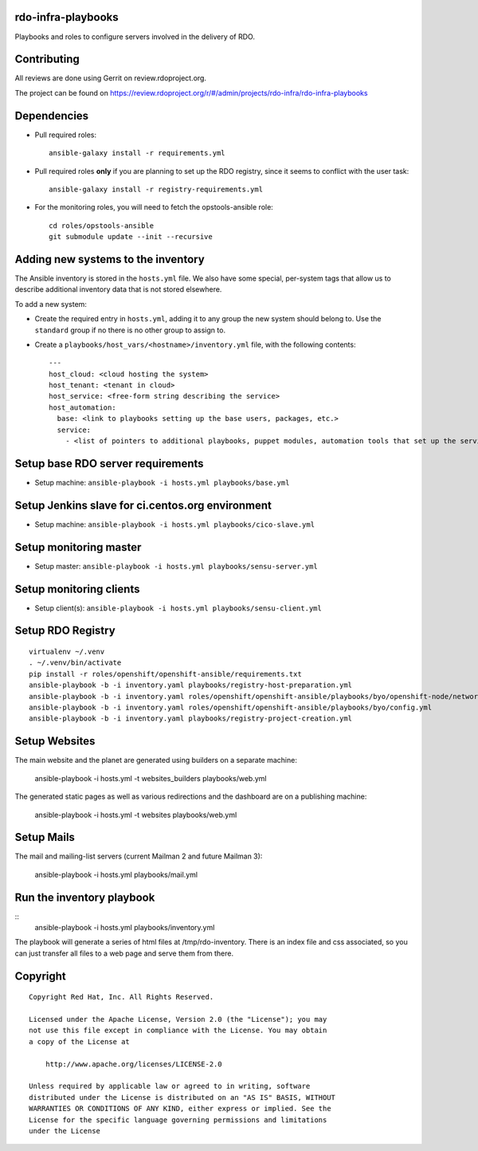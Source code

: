 rdo-infra-playbooks
===================
Playbooks and roles to configure servers involved in the delivery of RDO.

Contributing
============

All reviews are done using Gerrit on review.rdoproject.org.

The project can be found on https://review.rdoproject.org/r/#/admin/projects/rdo-infra/rdo-infra-playbooks

Dependencies
============
- Pull required roles::

    ansible-galaxy install -r requirements.yml

- Pull required roles **only** if you are planning to set up the RDO registry, since it
  seems to conflict with the user task::

    ansible-galaxy install -r registry-requirements.yml

- For the monitoring roles, you will need to fetch the opstools-ansible role::

    cd roles/opstools-ansible
    git submodule update --init --recursive

Adding new systems to the inventory
===================================

The Ansible inventory is stored in the ``hosts.yml`` file. We also have some special,
per-system tags that allow us to describe additional inventory data that is not stored
elsewhere.

To add a new system:

- Create the required entry in ``hosts.yml``, adding it to any group the new system
  should belong to. Use the ``standard`` group if no there is no other group to assign to.

- Create a ``playbooks/host_vars/<hostname>/inventory.yml`` file, with the following
  contents::

    ---
    host_cloud: <cloud hosting the system>
    host_tenant: <tenant in cloud>
    host_service: <free-form string describing the service>
    host_automation:
      base: <link to playbooks setting up the base users, packages, etc.>
      service:
        - <list of pointers to additional playbooks, puppet modules, automation tools that set up the service>

Setup base RDO server requirements
==================================
- Setup machine: ``ansible-playbook -i hosts.yml playbooks/base.yml``

Setup Jenkins slave for ci.centos.org environment
=================================================
- Setup machine: ``ansible-playbook -i hosts.yml playbooks/cico-slave.yml``

Setup monitoring master
=======================
- Setup master: ``ansible-playbook -i hosts.yml playbooks/sensu-server.yml``

Setup monitoring clients
========================
- Setup client(s): ``ansible-playbook -i hosts.yml playbooks/sensu-client.yml``

Setup RDO Registry
==================

::

    virtualenv ~/.venv
    . ~/.venv/bin/activate
    pip install -r roles/openshift/openshift-ansible/requirements.txt
    ansible-playbook -b -i inventory.yaml playbooks/registry-host-preparation.yml
    ansible-playbook -b -i inventory.yaml roles/openshift/openshift-ansible/playbooks/byo/openshift-node/network_manager.yml
    ansible-playbook -b -i inventory.yaml roles/openshift/openshift-ansible/playbooks/byo/config.yml
    ansible-playbook -b -i inventory.yaml playbooks/registry-project-creation.yml

Setup Websites
==============

The main website and the planet are generated using builders on a separate machine:

    ansible-playbook -i hosts.yml -t websites_builders playbooks/web.yml

The generated static pages as well as various redirections and the dashboard are on
a publishing machine:

    ansible-playbook -i hosts.yml -t websites playbooks/web.yml

Setup Mails
===========

The mail and mailing-list servers (current Mailman 2 and future Mailman 3):

    ansible-playbook -i hosts.yml playbooks/mail.yml

Run the inventory playbook
==========================

::
    ansible-playbook -i hosts.yml playbooks/inventory.yml

The playbook will generate a series of html files at /tmp/rdo-inventory. There is an index
file and css associated, so you can just transfer all files to a web page and serve them
from there.


Copyright
=========
::

 Copyright Red Hat, Inc. All Rights Reserved.

 Licensed under the Apache License, Version 2.0 (the "License"); you may
 not use this file except in compliance with the License. You may obtain
 a copy of the License at

     http://www.apache.org/licenses/LICENSE-2.0

 Unless required by applicable law or agreed to in writing, software
 distributed under the License is distributed on an "AS IS" BASIS, WITHOUT
 WARRANTIES OR CONDITIONS OF ANY KIND, either express or implied. See the
 License for the specific language governing permissions and limitations
 under the License
